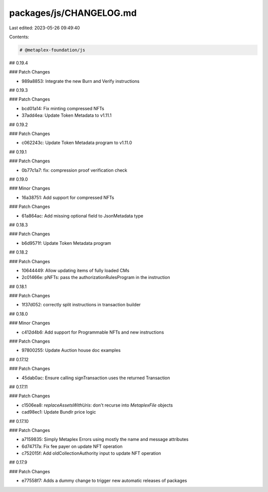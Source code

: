 packages/js/CHANGELOG.md
========================

Last edited: 2023-05-26 09:49:40

Contents:

.. code-block:: md

    # @metaplex-foundation/js

## 0.19.4

### Patch Changes

- 989a8853: Integrate the new Burn and Verify instructions

## 0.19.3

### Patch Changes

- bcd01a14: Fix minting compressed NFTs
- 37add4ea: Update Token Metadata to v1.11.1

## 0.19.2

### Patch Changes

- c062243c: Update Token Metadata program to v1.11.0

## 0.19.1

### Patch Changes

- 0b77c1a7: fix: compression proof verification check

## 0.19.0

### Minor Changes

- 16a38751: Add support for compressed NFTs

### Patch Changes

- 61a864ac: Add missing optional field to JsonMetadata type

## 0.18.3

### Patch Changes

- b6d9571f: Update Token Metadata program

## 0.18.2

### Patch Changes

- 10644449: Allow updating items of fully loaded CMs
- 2c01466e: pNFTs: pass the authorizationRulesProgram in the instruction

## 0.18.1

### Patch Changes

- 1f37d052: correctly split instructions in transaction builder

## 0.18.0

### Minor Changes

- c412d4b6: Add support for Programmable NFTs and new instructions

### Patch Changes

- 97800255: Update Auction house doc examples

## 0.17.12

### Patch Changes

- 45dab0ac: Ensure calling signTransaction uses the returned Transaction

## 0.17.11

### Patch Changes

- c1506ea8: `replaceAssetsWithUris`: don't recurse into `MetaplexFile` objects
- cad98ec1: Update Bundlr price logic

## 0.17.10

### Patch Changes

- a7159835: Simply Metaplex Errors using mostly the name and message attributes
- 6d74717a: Fix fee payer on update NFT operation
- c752015f: Add oldCollectionAuthority input to update NFT operation

## 0.17.9

### Patch Changes

- e77558f7: Adds a dummy change to trigger new automatic releases of packages


